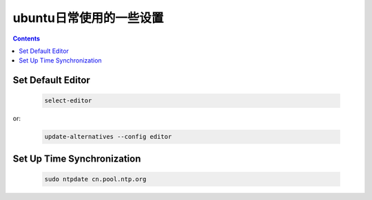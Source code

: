 ========================
 ubuntu日常使用的一些设置
========================

.. contents::

-------------------
 Set Default Editor
-------------------

    .. code:: bash

        select-editor

or:

    .. code:: bash

        update-alternatives --config editor

-----------------------------
 Set Up Time Synchronization
-----------------------------

    .. code:: bash

        sudo ntpdate cn.pool.ntp.org
